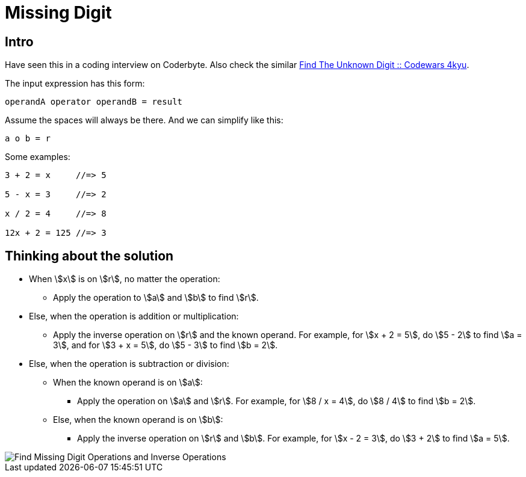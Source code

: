 = Missing Digit
:page-subtitle: Eval Math Expression

== Intro

Have seen this in a coding interview on Coderbyte.
Also check the similar link:https://www.codewars.com/kata/find-the-unknown-digit[Find The Unknown Digit :: Codewars 4kyu].

The input expression has this form:

[,text]
----
operandA operator operandB = result
----

Assume the spaces will always be there.
And we can simplify like this:

[,text]
----
a o b = r
----

Some examples:

[,text]
----
3 + 2 = x     //=> 5

5 - x = 3     //=> 2

x / 2 = 4     //=> 8

12x + 2 = 125 //=> 3
----

== Thinking about the solution

* When stem:[x] is on stem:[r], no matter the operation:
** Apply the operation to stem:[a] and stem:[b] to find stem:[r].
* Else, when the operation is addition or multiplication:
** Apply the inverse operation on stem:[r] and the known operand.
   For example, for stem:[x + 2 = 5], do stem:[5 - 2] to find stem:[a = 3], and for stem:[3 + x = 5], do stem:[5 - 3] to find stem:[b = 2].
* Else, when the operation is subtraction or division:
** When the known operand is on stem:[a]:
*** Apply the operation on stem:[a] and stem:[r].
    For example, for stem:[8 / x = 4], do stem:[8 / 4] to find stem:[b = 2].
** Else, when the known operand is on stem:[b]:
*** Apply the inverse operation on stem:[r] and stem:[b].
    For example, for stem:[x - 2 = 3], do stem:[3 + 2] to find stem:[a = 5].

image::find-missing-digit-ops.png[Find Missing Digit Operations and Inverse Operations]
